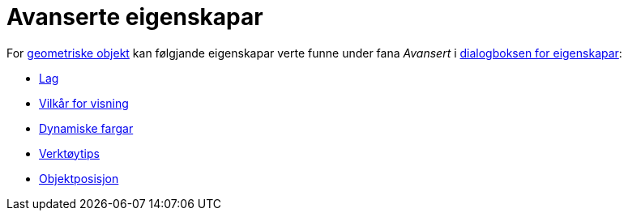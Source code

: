 = Avanserte eigenskapar
:page-en: Advanced_Features
ifdef::env-github[:imagesdir: /nn/modules/ROOT/assets/images]

For xref:/Geometriske_objekt.adoc[geometriske objekt] kan følgjande eigenskapar verte funne under fana _Avansert_ i
xref:/Eigenskapar.adoc[dialogboksen for eigenskapar]:

* xref:/Lag.adoc[Lag]
* xref:/Vilkår_for_visning.adoc[Vilkår for visning]
* xref:/Dynamiske_fargar.adoc[Dynamiske fargar]
* xref:/Verktøytips.adoc[Verktøytips]
* xref:/Objektposisjon.adoc[Objektposisjon]
